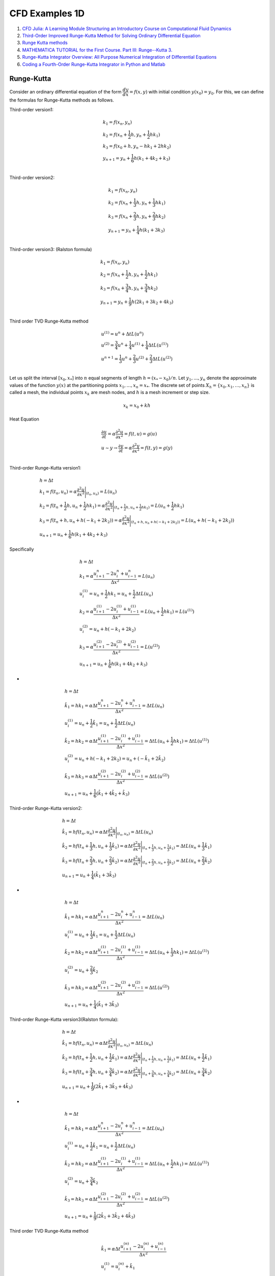 CFD Examples 1D
==================================

#. `CFD Julia: A Learning Module Structuring an Introductory Course on Computational Fluid Dynamics <https://www.mdpi.com/2311-5521/4/3/159/>`_
#. `Third-Order Improved Runge-Kutta Method for Solving Ordinary Differential Equation <https://www.researchgate.net/publication/257143364_Third-Order_Improved_Runge-Kutta_Method_for_Solving_Ordinary_Differential_Equation/>`_
#. `Runge Kutta methods <https://www.cfd-online.com/Wiki/Runge_Kutta_methods/>`_
#. `MATHEMATICA TUTORIAL for the First Course. Part III: Runge--Kutta 3. <https://www.cfm.brown.edu/people/dobrush/am33/Mathematica/ch3/RK3.html>`_
#. `Runge-Kutta Integrator Overview: All Purpose Numerical Integration of Differential Equations <https://www.youtube.com/watch?v=HOWJp8NV5xU/>`_
#. `Coding a Fourth-Order Runge-Kutta Integrator in Python and Matlab <https://www.youtube.com/watch?v=vNoFdtcPFdk/>`_


Runge-Kutta
--------------------------
Consider an ordinary differential equation of the form :math:`\cfrac{dy}{dx} = f(x, y)` with initial condition :math:`y(x_0) = y_0`. For this, we can define the formulas for Runge-Kutta methods as follows.

Third-order version1:

.. math::
  \begin{array}{l}
  k_1=f(x_{n},y_{n})\\
  k_2=f(x_{n}+\cfrac{1}{2}h,y_{n}+\cfrac{1}{2}hk_{1})\\
  k_3=f(x_{0}+h,y_{n}-hk_{1}+2hk_{2})\\
  y_{n+1}=y_{n}+\cfrac{1}{6}h(k_{1}+4k_{2}+k_{3})\\
  \end{array}
  
Third-order version2:

.. math::
  \begin{array}{l}
  k_1=f(x_{n},y_{n})\\
  k_2=f(x_{n}+\cfrac{1}{3}h,y_{n}+\cfrac{1}{3}hk_{1})\\
  k_3=f(x_{n}+\cfrac{2}{3}h,y_{n}+\cfrac{2}{3}hk_{2})\\
  y_{n+1}=y_{n}+\cfrac{1}{4}h(k_{1}+3k_{3})\\
  \end{array}
  
Third-order version3: (Ralston formula)

.. math::
  \begin{array}{l}
  k_1=f(x_{n},y_{n})\\
  k_2=f(x_{n}+\cfrac{1}{2}h,y_{n}+\cfrac{1}{2}hk_{1})\\
  k_3=f(x_{n}+\cfrac{3}{4}h,y_{n}+\cfrac{3}{4}hk_{2})\\
  y_{n+1}=y_{n}+\cfrac{1}{9}h(2k_{1}+3k_{2}+4k_{3})\\
  \end{array}
  
Third order TVD Runge-Kutta method  

.. math::
  \begin{array}{l}
  u^{(1)}=u^{n}+\Delta tL(u^{n})\\
  u^{(2)}=\cfrac{3}{4}u^{n}+\cfrac{1}{4}u^{(1)}+\cfrac{1}{4}\Delta tL(u^{(1)})\\
  u^{n+1}=\cfrac{1}{3}u^{n}+\cfrac{2}{3}u^{(2)}+\cfrac{2}{3}\Delta tL(u^{(2)})\\
  \end{array}
  
Let us split the interval :math:`[x_{0}, x_{*}]` into :math:`n` equal segments of length :math:`h = (x_{*} − x_{0})/n`. Let
:math:`y_{1}, . . . , y_{n}` denote the approximate values of the function :math:`y(x)` at the partitioning points
:math:`x_{1}, . . . , x_{n} = x_{*}`. The discrete set of points :math:`X_{h} = \{ x_{0}, x_{1}, \dots, x_{n}\}` is called a mesh, the
individual points :math:`x_{k}` are mesh nodes, and :math:`h` is a mesh increment or step size. 

.. math::
  x_{k} = x_{0} + kh

  
Heat Equation

.. math::
  \begin{array}{l}
  \cfrac{\partial u}{ \partial t}=\alpha \cfrac{\partial ^{2}u}{ \partial x^{2}}=f(t,u)=g(u)\\
  u\sim y\rightarrow \cfrac{\partial y}{ \partial t}=\alpha \cfrac{\partial ^{2}y}{ \partial x^{2}}=f(t,y)=g(y)\\
  \end{array} 
  
Third-order Runge-Kutta version1:
 
.. math::
  \begin{array}{l}
  h=\Delta t\\
  \displaystyle k_{1}=f(t_{n},u_{n})=\alpha \cfrac{\partial ^{2}u}{\partial x^{2}}\Bigg|_{(t_{n},u_{n})} =L(u_{n})\\
  \displaystyle k_{2}=f(t_{n}+\frac{1}{2}h,u_{n}+\frac{1}{2}hk_{1})=\alpha \cfrac{\partial ^{2}u}{\partial x^{2}}\Bigg|_{(t_{n}+\frac{1}{2}h,u_{n}+\frac{1}{2}hk_{1})} =L(u_{n}+\frac{1}{2}hk_{1})\\
  \displaystyle k_{3}=f(t_{n}+h,u_{n}+h(-k_{1}+2k_{2}))=\alpha \cfrac{\partial ^{2}u}{\partial x^{2}}\Bigg|_{(t_{n}+h,u_{n}+h(-k_{1}+2k_{2}))} =L(u_{n}+h(-k_{1}+2k_{2}))\\
  \displaystyle u_{n+1}=u_{n}+\frac{1}{6}h(k_{1}+4k_{2}+k_{3})
  \end{array}
  
Specifically

.. math::
  \begin{array}{l}
  h=\Delta t\\
  \displaystyle k_{1}=\alpha \cfrac{u^{n}_{i+1}-2u^{n}_{i}+u^{n}_{i-1}}{\Delta x^{2}}=L(u_{n})\\
  u^{(1)}_i=u_{n}+\frac{1}{2}hk_{1}=u_{n}+\frac{1}{2}\Delta tL(u_{n})\\
  \displaystyle k_{2}=\alpha \cfrac{u^{(1)}_{i+1}-2u^{(1)}_{i}+u^{(1)}_{i-1}}{\Delta x^{2}}=L(u_{n}+\frac{1}{2}hk_{1})=L(u^{(1)})\\
  u^{(2)}_i=u_{n}+h(-k_{1}+2k_{2})\\
  \displaystyle k_{3}=\alpha \cfrac{u^{(2)}_{i+1}-2u^{(2)}_{i}+u^{(2)}_{i-1}}{\Delta x^{2}} =L(u^{(2)})\\
  \displaystyle u_{n+1}=u_{n}+\frac{1}{6}h(k_{1}+4k_{2}+k_{3})
  \end{array}  
  
- 
 
.. math::
  \begin{array}{l}
  h=\Delta t\\
  \displaystyle \hat{k}_{1}=hk_{1}=\alpha \Delta t\cfrac{u^{n}_{i+1}-2u^{n}_{i}+u^{n}_{i-1}}{\Delta x^{2}}=\Delta tL(u_{n})\\
  u^{(1)}_i=u_{n}+\frac{1}{2}\hat{k}_{1}=u_{n}+\frac{1}{2}\Delta tL(u_{n})\\
  \displaystyle \hat{k}_{2}=hk_{2}=\alpha \Delta t\cfrac{u^{(1)}_{i+1}-2u^{(1)}_{i}+u^{(1)}_{i-1}}{\Delta x^{2}}=\Delta tL(u_{n}+\frac{1}{2}hk_{1})=\Delta tL(u^{(1)})\\
  u^{(2)}_i=u_{n}+h(-k_{1}+2k_{2})=u_{n}+(-\hat{k}_{1}+2\hat{k}_{2})\\
  \displaystyle \hat{k}_{3}=hk_{3}=\alpha \Delta t\cfrac{u^{(2)}_{i+1}-2u^{(2)}_{i}+u^{(2)}_{i-1}}{\Delta x^{2}} =\Delta tL(u^{(2)})\\
  \displaystyle u_{n+1}=u_{n}+\frac{1}{6}(\hat{k}_{1}+4\hat{k}_{2}+\hat{k}_{3})
  \end{array}  
  
Third-order Runge-Kutta version2:

.. math::
  \begin{array}{l}
  h=\Delta t\\
  \displaystyle \hat{k}_{1}=hf(t_{n},u_{n})=\alpha \Delta t\cfrac{\partial ^{2}u}{\partial x^{2}}\Bigg|_{(t_{n},u_{n})} =\Delta tL(u_{n})\\
  \displaystyle \hat{k}_{2}=hf(t_{n}+\frac{1}{3}h,u_{n}+\frac{1}{3}\hat{k}_{1})=\alpha\Delta t\cfrac{\partial ^{2}u}{\partial x^{2}}\Bigg|_{(t_{n}+\frac{1}{3}h,u_{n}+\frac{1}{3}\hat{k}_{1})} =\Delta tL(u_{n}+\frac{1}{3}\hat{k}_{1})\\
  \displaystyle \hat{k}_{3}=hf(t_{n}+\frac{2}{3}h,u_{n}+\frac{2}{3}\hat{k}_{2})=\alpha\Delta t\cfrac{\partial ^{2}u}{\partial x^{2}}\Bigg|_{(t_{n}+\frac{2}{3}h,u_{n}+\frac{2}{3}\hat{k}_{2})} =\Delta tL(u_{n}+\frac{2}{3}\hat{k}_{2})\\
  \displaystyle u_{n+1}=u_{n}+\frac{1}{4}(\hat{k}_{1}+3\hat{k}_{3})
  \end{array}
  
-
  
.. math::
  \begin{array}{l}
  h=\Delta t\\
  \displaystyle \hat{k}_{1}=hk_{1}=\alpha \Delta t\cfrac{u^{n}_{i+1}-2u^{n}_{i}+u^{n}_{i-1}}{\Delta x^{2}}=\Delta tL(u_{n})\\
  u^{(1)}_i=u_{n}+\frac{1}{3}\hat{k}_{1}=u_{n}+\frac{1}{3}\Delta tL(u_{n})\\
  \displaystyle \hat{k}_{2}=hk_{2}=\alpha \Delta t\cfrac{u^{(1)}_{i+1}-2u^{(1)}_{i}+u^{(1)}_{i-1}}{\Delta x^{2}}=\Delta tL(u_{n}+\frac{1}{3}hk_{1})=\Delta tL(u^{(1)})\\
  u^{(2)}_i=u_{n}+\frac{2}{3}\hat{k}_{2}\\
  \displaystyle \hat{k}_{3}=hk_{3}=\alpha \Delta t\cfrac{u^{(2)}_{i+1}-2u^{(2)}_{i}+u^{(2)}_{i-1}}{\Delta x^{2}} =\Delta tL(u^{(2)})\\
  \displaystyle u_{n+1}=u_{n}+\frac{1}{4}(\hat{k}_{1}+3\hat{k}_{3})
  \end{array}  
  
Third-order Runge-Kutta version3(Ralston formula):  

.. math::
  \begin{array}{l}
  h=\Delta t\\
  \displaystyle \hat{k}_{1}=hf(t_{n},u_{n})=\alpha \Delta t\cfrac{\partial ^{2}u}{\partial x^{2}}\Bigg|_{(t_{n},u_{n})} =\Delta tL(u_{n})\\
  \displaystyle \hat{k}_{2}=hf(t_{n}+\frac{1}{2}h,u_{n}+\frac{1}{2}\hat{k}_{1})=\alpha\Delta t\cfrac{\partial ^{2}u}{\partial x^{2}}\Bigg|_{(t_{n}+\frac{1}{2}h,u_{n}+\frac{1}{2}\hat{k}_{1})} =\Delta tL(u_{n}+\frac{1}{2}\hat{k}_{1})\\
  \displaystyle \hat{k}_{3}=hf(t_{n}+\frac{3}{4}h,u_{n}+\frac{3}{4}\hat{k}_{2})=\alpha\Delta t\cfrac{\partial ^{2}u}{\partial x^{2}}\Bigg|_{(t_{n}+\frac{3}{4}h,u_{n}+\frac{3}{4}\hat{k}_{2})} =\Delta tL(u_{n}+\frac{3}{4}\hat{k}_{2})\\
  \displaystyle u_{n+1}=u_{n}+\frac{1}{9}(2\hat{k}_{1}+3\hat{k}_{2}+4\hat{k}_{3})
  \end{array}
  
-
  
.. math::
  \begin{array}{l}
  h=\Delta t\\
  \displaystyle \hat{k}_{1}=hk_{1}=\alpha \Delta t\cfrac{u^{n}_{i+1}-2u^{n}_{i}+u^{n}_{i-1}}{\Delta x^{2}}=\Delta tL(u_{n})\\
  u^{(1)}_i=u_{n}+\frac{1}{2}\hat{k}_{1}=u_{n}+\frac{1}{2}\Delta tL(u_{n})\\
  \displaystyle \hat{k}_{2}=hk_{2}=\alpha \Delta t\cfrac{u^{(1)}_{i+1}-2u^{(1)}_{i}+u^{(1)}_{i-1}}{\Delta x^{2}}=\Delta tL(u_{n}+\frac{1}{2}hk_{1})=\Delta tL(u^{(1)})\\
  u^{(2)}_i=u_{n}+\frac{3}{4}\hat{k}_{2}\\
  \displaystyle \hat{k}_{3}=hk_{3}=\alpha \Delta t\cfrac{u^{(2)}_{i+1}-2u^{(2)}_{i}+u^{(2)}_{i-1}}{\Delta x^{2}} =\Delta tL(u^{(2)})\\
  \displaystyle u_{n+1}=u_{n}+\frac{1}{9}(2\hat{k}_{1}+3\hat{k}_{2}+4\hat{k}_{3})
  \end{array} 
  
Third order TVD Runge-Kutta method

.. math::
  \begin{array}{l}
  \hat{k}_{1}=\alpha\Delta t\cfrac{u_{i+1}^{(n)}-2 u_{i}^{(n)}+u_{i-1}^{(n)}}{\Delta x^{2}}\\
  u_{i}^{(1)} = u_{i}^{(n)}+\hat{k}_{1}\\
  \hat{k}_{2}=\alpha\Delta t\cfrac{u_{i+1}^{(1)}-2 u_{i}^{(1)}+u_{i-1}^{(1)}}{\Delta x^{2}}\\
  u_{i}^{(2)} = u_{i}^{(n)}+\frac{1}{4} \hat{k}_{1}+\frac{1}{4}\hat{k}_{2} \\
  \hat{k}_{3}=\alpha\Delta t\cfrac{u_{i+1}^{(2)}-2 u_{i}^{(2)}+u_{i-1}^{(2)}}{\Delta x^{2}}\\
  u_{i}^{(n+1)} = u_{i}^{(n)}+\frac{1}{6} (\hat{k}_{1}+\hat{k}_{2}+4\hat{k}_{3})\
  \end{array}  
  
Equivalent to

.. math::
  \begin{align}
  u_{i}^{(1)} & = u_{i}^{(n)}+\frac{\alpha \Delta t}{\Delta x^{2}}\left(u_{i+1}^{(n)}-2 u_{i}^{(n)}+u_{i-1}^{(n)}\right),\\
  u_{i}^{(2)}  & = \frac{3}{4} u_{i}^{(n)}+\frac{1}{4} u_{i}^{(1)}+\frac{1}{4}\frac{\alpha \Delta t}{ \Delta x^{2}}\left(u_{i+1}^{(1)}-2 u_{i}^{(1)}+u_{i-1}^{(1)}\right) \\
  u_{i}^{(n+1)}  & = \frac{1}{3} u_{i}^{(n)}+\frac{2}{3} u_{i}^{(2)}+\frac{2}{3}\frac{\alpha \Delta t}{\Delta x^{2}}\left(u_{i+1}^{(2)}-2 u_{i}^{(2)}+u_{i-1}^{(2)}\right) .
  \end{align}
  
-
  
.. math::
  \begin{array}{l}
  u^{(1)}=u^{n}+\Delta tL(u^{n})\\
  u^{(2)}=\cfrac{3}{4}u^{n}+\cfrac{1}{4}u^{(1)}+\cfrac{1}{4}\Delta tL(u^{(1)})\\
  u^{n+1}=\cfrac{1}{3}u^{n}+\cfrac{2}{3}u^{(2)}+\cfrac{2}{3}\Delta tL(u^{(2)})\\
  \end{array}  
  
Heat Equation
----------------------
The one-dimensional heat equation is given as

.. math::
  \cfrac{\partial u}{ \partial t}=\alpha \cfrac{\partial ^{2}u}{ \partial x^{2}}

where :math:`u` is the field variable, :math:`t` is the time variable, and :math:`\alpha` is the diffusivity of the medium. The heat
equation describes the evolution of the field variable over time in a medium.

Forward Time Central Space (FTCS) Scheme
-------------------------------------------

.. math::
  \frac{u_{i}^{(n+1)}-u_{i}^{(n)}}{\Delta t}=\alpha \frac{u_{i+1}^{(n)}-2 u_{i}^{(n)}+u_{i-1}^{(n)}}{\Delta x^{2}},
  
we can re-write the above equation as an explicit update formula  

.. math::
  u_{i}^{(n+1)}=u_{i}^{(n)}+\alpha \cfrac{\Delta t}{\Delta x^{2}}({u_{i+1}^{(n)}-2 u_{i}^{(n)}+u_{i-1}^{(n)}})
  
We use the computational domain :math:`x\in [-1,1]` and :math:`\alpha=1/\pi^{2}`. The initial condition is
:math:`u(t=0,x)=-sin(\pi x)`. The analytical solution to the one-dimensional heat equation is given by

.. math::
  u(t,x)=-e^{-t}sin(\pi x)
  
We use :math:`\Delta x=0.025` and :math:`\Delta 𝑡=0.0025` for spatial and temporal discretization.  
  
Runge-Kutta Numerical Scheme
-------------------------------------------
Runge-Kutta methods tries to improve the accuracy of temporal term by evaluating :math:`f` at intermediate points between :math:`t_n`
and :math:`t_{n+1}`. The additional steps lead to an increase in computational time, but the temporal accuracy is increased.
The time integration of the heat equation using third-order Runge-Kutta scheme is given below:

.. math::
  \begin{align}
  u_{i}^{(1)} & = u_{i}^{(n)}+\frac{\alpha \Delta t}{\Delta x^{2}}\left(u_{i+1}^{(n)}-2 u_{i}^{(n)}+u_{i-1}^{(n)}\right),\\
  u_{i}^{(2)}  & = \frac{3}{4} u_{i}^{(n)}+\frac{1}{4} u_{i}^{(1)}+\frac{1}{4}\frac{\alpha \Delta t}{ \Delta x^{2}}\left(u_{i+1}^{(1)}-2 u_{i}^{(1)}+u_{i-1}^{(1)}\right) \\
  u_{i}^{(n+1)}  & = \frac{1}{3} u_{i}^{(n)}+\frac{2}{3} u_{i}^{(2)}+\frac{2}{3}\frac{\alpha \Delta t}{\Delta x^{2}}\left(u_{i+1}^{(2)}-2 u_{i}^{(2)}+u_{i-1}^{(2)}\right) .
  \end{align}
  
Crank–Nicolson method  
-------------------------------------------
`Crank–Nicolson method <https://en.wikipedia.org/wiki/Crank%E2%80%93Nicolson_method/>`_

The Crank–Nicolson method is based on the trapezoidal rule, giving second-order convergence in time. 
For example, in one dimension, suppose the partial differential equation is

.. math::
  \frac{\partial u}{\partial t}=F\left(u, x, t, \frac{\partial u}{\partial x}, \frac{\partial^{2} u}{\partial x^{2}}\right) .

Letting :math:`u(i\Delta x, n\Delta t)=u^{n}_{i}` and :math:`F^{n}_{i}=F` evaluated for :math:`i`, :math:`n` and :math:`u^{n}_{i}`,
the equation for Crank-Nicolson method is a combination of the forward Euler method at :math:`n` and the backward Euler method at 
:math:`n+1`

.. math::
  \begin{array}{|l|l|}
  \hline \frac{u_{i}^{n+1}-u_{i}^{n}}{\Delta t}=F_{i}^{n}\left(u, x, t, \frac{\partial u}{\partial x}, \frac{\partial^{2} u}{\partial x^{2}}\right) & \text { forward Euler } \\
  \hline \frac{u_{i}^{n+1}-u_{i}^{n}}{\Delta t}=F_{i}^{n+1}\left(u, x, t, \frac{\partial u}{\partial x}, \frac{\partial^{2} u}{\partial x^{2}}\right) & \text { backward Euler } \\
  \hline \frac{u_{i}^{n+1}-u_{i}^{n}}{\Delta t}=\frac{1}{2}\left[F_{i}^{n+1}\left(u, x, t, \frac{\partial u}{\partial x}, \frac{\partial^{2} u}{\partial x^{2}}\right)+F_{i}^{n}\left(u, x, t, \frac{\partial u}{\partial x}, \frac{\partial^{2} u}{\partial x^{2}}\right)\right] & \text { Crank-Nicolson } \\
  \hline
  \end{array}
  
Note that this is an implicit method: to get the "next" value of u in time, a system of algebraic equations must be solved. If the partial differential equation is nonlinear, the discretization will also be nonlinear, so that advancing in time will involve the solution of a system of nonlinear algebraic equations, though linearizations are possible. In many problems, especially linear diffusion, the algebraic problem is tridiagonal and may be efficiently solved with the tridiagonal matrix algorithm.  

Example: 1D diffusion
-----------------------------
The Crank–Nicolson method is often applied to diffusion problems. As an example, for linear diffusion,

.. math::
  \cfrac{\partial u}{ \partial t}=\alpha \cfrac{\partial ^{2}u}{ \partial x^{2}}

applying a finite difference spatial discretization for the right-hand side, the Crank–Nicolson discretization is then

.. math::
  \cfrac{u^{n+1}_{i}-u^{n}_{i}}{\Delta t}=\cfrac{1}{2}\cfrac{\alpha}{\Delta x^{2}}
  \left[(u^{n+1}_{i+1}-2u^{n+1}_{i}+u^{n+1}_{i-1})+(u^{n}_{i+1}-2u^{n}_{i}+u^{n}_{i-1})\right]
  
or, letting :math:`r=\cfrac{1}{2}\cfrac{\alpha\Delta t}{\Delta x^{2}}`,

.. math::
  -ru^{n+1}_{i+1}+(1+2r)u^{n+1}_{i}-ru^{n+1}_{i-1}=ru^{n}_{i+1}+(1-2r)u^{n}_{i}+ru^{n}_{i-1}
  
-
  
.. math::
  -ru^{n+1}_{i-1}+(1+2r)u^{n+1}_{i}-ru^{n+1}_{i+1}=ru^{n}_{i-1}+(1-2r)u^{n}_{i}+ru^{n}_{i+1}  
  
-
  
.. math::
  \begin{array}{l}
  1:-ru^{n+1}_{0}+(1+2r)u^{n+1}_{1}-ru^{n+1}_{2}=d_{1}\\
  2:-ru^{n+1}_{1}+(1+2r)u^{n+1}_{2}-ru^{n+1}_{3}=d_{2}\\
  3:-ru^{n+1}_{2}+(1+2r)u^{n+1}_{3}-ru^{n+1}_{4}=d_{3}\\
  \cdots \\
  i:-ru^{n+1}_{i-1}+(1+2r)u^{n+1}_{i}-ru^{n+1}_{i+1}=d_{i}\\
  \cdots \\
  N-2:-ru^{n+1}_{N-3}+(1+2r)u^{n+1}_{N-2}-ru^{n+1}_{N-1}=d_{N-2}\\
  N-1:-ru^{n+1}_{N-2}+(1+2r)u^{n+1}_{N-1}-ru^{n+1}_{N}=d_{N-1}\\
  \end{array}
  
-
  
.. math::
  d_{i}=ru^{n}_{i-1}+(1-2r)u^{n}_{i}+ru^{n}_{i+1}    
  
We can rewrite this as

.. math::
  \begin{array}{l}
  1:(1+2r)u^{n+1}_{1}-ru^{n+1}_{2}=d_{1}+ru^{n+1}_{0}\\
  2:-ru^{n+1}_{1}+(1+2r)u^{n+1}_{2}-ru^{n+1}_{3}=d_{2}\\
  3:-ru^{n+1}_{2}+(1+2r)u^{n+1}_{3}-ru^{n+1}_{4}=d_{3}\\
  \cdots \\
  i:-ru^{n+1}_{i-1}+(1+2r)u^{n+1}_{i}-ru^{n+1}_{i+1}=d_{i}\\
  \cdots \\
  N-2:-ru^{n+1}_{N-3}+(1+2r)u^{n+1}_{N-2}-ru^{n+1}_{N-1}=d_{N-2}\\
  N-1:-ru^{n+1}_{N-2}+(1+2r)u^{n+1}_{N-1}=d_{N-1}+ru^{n+1}_{N}\\
  \end{array}
  
  
An illustration of a tridiagonal system is given in the following Equation.
  
.. math::
  \begin{bmatrix}
  b_{1}&c_{1}  &0&\cdots &0 \\
  a_{2}&b_{2}&c_{2}  &\cdots &0 \\
  \vdots&\vdots&  & &\vdots \\
  0&\cdots&a_{N-2}  &b_{N-2} &c_{N-2} \\
  0&0&\cdots  &a_{N-1} &b_{N-1} \\
  \end{bmatrix}
  \begin{bmatrix}
  u_{1}\\u_{2}\\\vdots \\u_{N-2}\\u_{N-1}
  \end{bmatrix}
  =\begin{bmatrix}
  \hat{d}_{1}\\ \hat{d}_{2}\\ \vdots \\ \hat{d}_{N-2}\\ \hat{d}_{N-1}
  \end{bmatrix}  
  
- 

.. math::
  \begin{bmatrix}
  1+2r&-r  &0&\cdots &0 \\
  -r&1+2r&-r  &\cdots &0 \\
  \vdots&\vdots&  & &\vdots \\
  0&\cdots&-r  &1+2r &-r \\
  0&0&\cdots  &-r &1+2r \\
  \end{bmatrix}
  \begin{bmatrix}
  u_{1}\\u_{2}\\\vdots \\u_{N-2}\\u_{N-1}
  \end{bmatrix}
  =\begin{bmatrix}
  \hat{d}_{1}\\ \hat{d}_{2}\\ \vdots \\ \hat{d}_{N-2}\\ \hat{d}_{N-1}
  \end{bmatrix}    
  
- 

.. math::
  \begin{array}{l}
  a_{1}=0,b_{1}=1+2r,c_{1}=-r\\
  a_{2}=-r,b_{2}=1+2r,c_{2}=-r\\
  a_{3}=-r,b_{3}=1+2r,c_{3}=-r\\
  \cdots\\
  a_{i}=-r,b_{i}=1+2r,c_{i}=-r\\
  \cdots\\
  a_{N-2}=-r,b_{N-2}=1+2r,c_{N-2}=-r\\
  a_{N-1}=-r,b_{N-1}=1+2r,c_{N-1}=0\\
  \end{array}
  
- 

.. math::
  \begin{bmatrix}
  \hat{d}_{1}\\ \hat{d}_{2}\\ \vdots \\ \hat{d}_{N-2}\\ \hat{d}_{N-1}
  \end{bmatrix}   =\begin{bmatrix}
  {d}_{1}+ru^{n+1}_{0}\\ {d}_{2}\\ \vdots \\ {d}_{N-2}\\ {d}_{N-1}+ru^{n+1}_{N}
  \end{bmatrix} =\begin{bmatrix}
  r{u}^{n}_{0}+(1-2r){u}^{n}_{1}+r{u}^{n}_{2}+ru^{n+1}_{0}\\
  r{u}^{n}_{1}+(1-2r){u}^{n}_{2}+r{u}^{n}_{3}\\
  \vdots \\
  r{u}^{n}_{N-3}+(1-2r){u}^{n}_{N-2}+r{u}^{n}_{N-1}\\
  r{u}^{n}_{N-2}+(1-2r){u}^{n}_{N-1}+r{u}^{n}_{N}+ru^{n+1}_{N}
  \end{bmatrix} 
  
- 

.. math::
  \begin{bmatrix}
  {a}_{1}\\ {a}_{2}\\ \vdots \\ {a}_{N-2}\\ {a}_{N-1}
  \end{bmatrix}   =
  \begin{bmatrix}
  {a}[0]\\ {a}[1]\\ \vdots \\ {a}[N-3]\\ {a}[N-2]
  \end{bmatrix}  =
  \begin{bmatrix}
  0\\ -r\\ \vdots \\ -r\\ -r
  \end{bmatrix}
  
- 

.. math::
  \begin{bmatrix}
  {b}_{1}\\ {b}_{2}\\ \vdots \\ {b}_{N-2}\\ {b}_{N-1}
  \end{bmatrix}   =
  \begin{bmatrix}
  {b}[0]\\ {b}[1]\\ \vdots \\ {b}[N-3]\\ {b}[N-2]
  \end{bmatrix}  =
  \begin{bmatrix}
  1+2r\\ 1+2r\\ \vdots \\ 1+2r\\ 1+2r
  \end{bmatrix}   
  
- 

.. math::
  \begin{bmatrix}
  {c}_{1}\\ {c}_{2}\\ \vdots \\ {c}_{N-2}\\ {c}_{N-1}
  \end{bmatrix}   =
  \begin{bmatrix}
  {c}[0]\\ {c}[1]\\ \vdots \\ {c}[N-3]\\ {c}[N-2]
  \end{bmatrix}  =
  \begin{bmatrix}
  -r\\ -r\\ \vdots \\ -r\\ 0
  \end{bmatrix}   

The Thomas algorithm used for solving the tridiagonal matrix is ：

.. math::
  \begin{array}{l}
  1:\text{Given a,b,c,d}\\
  2:\text{Allocate q}\quad\quad\diamondsuit \text{Storage of superdiagonal array }\\
  3:u_1=d_1/b_{1}\\
  4:\text{ for i=2 to N do}\quad\quad\diamondsuit\text{Forward elimination }\\
  5:\quad q_{i}=c_{i-1}/b_{i-1}\\
  6:\quad b_{i}=b_{i}-q_{i}a_{i}\\
  7:\quad u_{i}=(d_{i}-a_{i}u_{i-1})/b_{i}\\
  8:\text{end for}\\
  9:\text{ for i=N-1 to 1 do}\\
  10:\quad u_{i}=(u_{i}-q_{i+1}u_{i+1})\quad\quad\diamondsuit\text{Backward substitution }\\
  11:\text{end for}\\
  \end{array}
  
Matrix Configuration  

Tri-diagonal systems for :math:`nx+1` unknowns may be written as:

.. math::
  a_{i}u_{i-1}+b_{i}u_{i}+c_{i}u_{i+1}=d_{i}
  
Boundary points: :math:`(1,nx+1)`, inner points: :math:`(2,3,\cdots,nx-1,nx)`
  
We know the values at the boundaries (:math:`B`):
 
.. math::
  \begin{align}
  u_{1} & = B_{1}\\
  u_{nx+1} & = B_{nx+1}\\
  \end{align}
  
the coefficient at the boundaries (:math:`B`):  

.. math::
  \begin{align}
  a_{1} & = 0\\
  b_{1} & = 1\\
  c_{1} & = 0\\
  a_{nx+1} & = 0\\
  b_{nx+1} & = 1\\
  c_{nx+1} & = 0\\
  \end{align}

-

.. math::
  \begin{array}{l}
  a_{1}u_{0}+b_{1}u_{1}+c_{1}u_{2}&=0u_{0}+u_{1}+0u_{2} = u_{1}=B_{1}\\
  a_{nx+1}u_{nx}+b_{nx+1}u_{nx+1}+c_{nx+1}u_{nx+2}&=0u_{nx}+u_{nx+1}+0u_{nx+2}  = u_{nx+1}=B_{nx+1}\\
  \end{array}  
  
So the matrix looks like this, with known coefficients :math:`a,b,c,d`. The vector :math:`u` is unknown.  

.. math::
  \left[\begin{array}{cccccc}
  1 & 0 & 0 & \cdots & & 0 \\
  a_{2} & b_{2} & c_{2} & & & \\
  0 & a_{3} & b_{3} & c_{3} & & \\
  \vdots & & \ddots & \ddots & \ddots & \vdots \\
  & & a_{n x-1} & b_{n x-1} & c_{n x-1} & 0 \\
  0 & & & a_{n x} & b_{n x} & c_{n x} \\
  & & \cdots & 0 & 0 & 1
  \end{array}\right]\left[\begin{array}{c}
  u_{1} \\
  u_{2} \\
  u_{3} \\
  \vdots \\
  u_{n x-1} \\
  u_{n x} \\
  u_{n x+1}
  \end{array}\right]=\left[\begin{array}{c}
  B_{1} \\
  d_{2} \\
  d_{3} \\
  \vdots \\
  d_{n x-1} \\
  d_{n x} \\
  B_{n x+1}
  \end{array}\right]
  
Subscripts count from zero  

.. math::
  \left[\begin{array}{cccccc}
  1 & 0 & 0 & \cdots & & 0 \\
  a_{1} & b_{1} & c_{1} & & & \\
  0 & a_{2} & b_{2} & c_{2} & & \\
  \vdots & & \ddots & \ddots & \ddots & \vdots \\
  & & a_{n x-2} & b_{n x-2} & c_{n x-2} & 0 \\
  0 & & & a_{n x-1} & b_{n x-1} & c_{n x-1} \\
  & & \cdots & 0 & 0 & 1
  \end{array}\right]\left[\begin{array}{c}
  u_{0} \\
  u_{1} \\
  u_{2} \\
  \vdots \\
  u_{n x-2} \\
  u_{n x-1} \\
  u_{n x}
  \end{array}\right]=\left[\begin{array}{c}
  B_{0} \\
  d_{1} \\
  d_{2} \\
  \vdots \\
  d_{n x-2} \\
  d_{n x-1} \\
  B_{n x}
  \end{array}\right]

-
  
.. math::
  \left[\begin{array}{cccccc}
  b_{0} & c_{0} & 0 & \cdots & & 0 \\
  a_{1} & b_{1} & c_{1} & & & \\
  0 & a_{2} & b_{2} & c_{2} & & \\
  \vdots & & \ddots & \ddots & \ddots & \vdots \\
  & & a_{n x-2} & b_{n x-2} & c_{n x-2} & 0 \\
  0 & & & a_{n x-1} & b_{n x-1} & c_{n x-1} \\
  & & \cdots & 0 & a_{n x} & b_{n x}
  \end{array}\right]\left[\begin{array}{c}
  u_{0} \\
  u_{1} \\
  u_{2} \\
  \vdots \\
  u_{n x-2} \\
  u_{n x-1} \\
  u_{n x}
  \end{array}\right]=\left[\begin{array}{c}
  B_{0} \\
  d_{1} \\
  d_{2} \\
  \vdots \\
  d_{n x-2} \\
  d_{n x-1} \\
  B_{n x}
  \end{array}\right]

-

.. math::
  a_{1} = 0,\quad b_{1}  = 1, \quad c_{1}= 0
 
-

.. math::
  a_{nx+1} = 0,\quad b_{nx+1}=1,\quad c_{nx+1} = 0
    
  
#. 1D heat equation: Forward time central space (FTCS) scheme
#. 1D heat equation: Runge-Kutta Numerical Scheme

